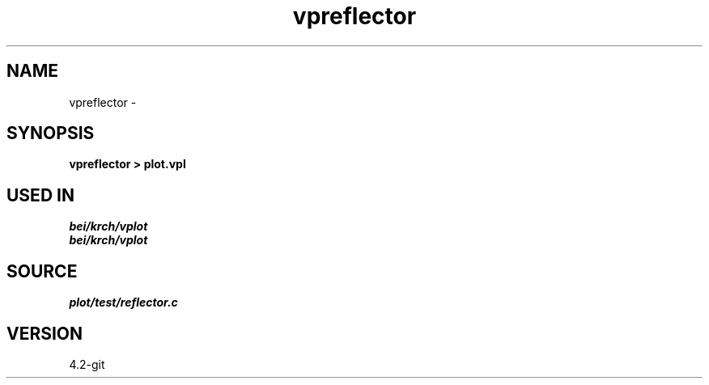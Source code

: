 .TH vpreflector 1  "APRIL 2023" Madagascar "Madagascar Manuals"
.SH NAME
vpreflector \- 
.SH SYNOPSIS
.B vpreflector > plot.vpl
.SH USED IN
.TP
.I bei/krch/vplot
.TP
.I bei/krch/vplot
.SH SOURCE
.I plot/test/reflector.c
.SH VERSION
4.2-git
